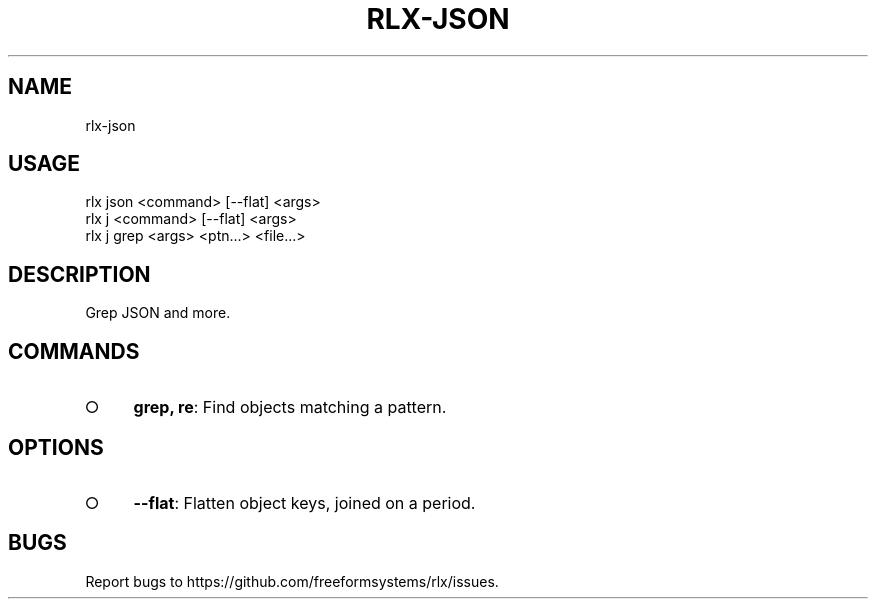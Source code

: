 .TH "RLX-JSON" "1" "September 2014" "rlx-json 0.1.396" "User Commands"
.SH "NAME"
rlx-json
.SH "USAGE"

.SP
rlx json <command> [\-\-flat] <args>
.br
rlx j <command> [\-\-flat] <args> 
.br
rlx j grep <args> <ptn...> <file...>
.SH "DESCRIPTION"
.PP
Grep JSON and more.
.SH "COMMANDS"
.BL
.IP "\[ci]" 4
\fBgrep, re\fR: Find objects matching a pattern.
.EL
.SH "OPTIONS"
.BL
.IP "\[ci]" 4
\fB\-\-flat\fR: Flatten object keys, joined on a period.
.EL
.SH "BUGS"
.PP
Report bugs to https://github.com/freeformsystems/rlx/issues.
